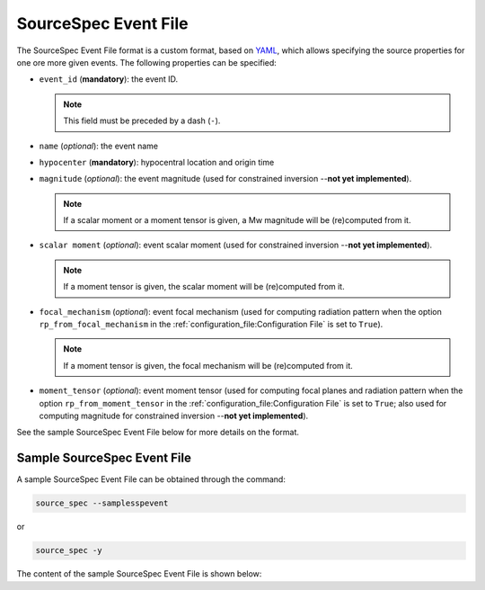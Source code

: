 .. _source_spec_event_file:

#####################
SourceSpec Event File
#####################

The SourceSpec Event File format is a custom format, based on `YAML`_, which
allows specifying the source properties for one ore more given events.
The following properties can be specified:

*   ``event_id`` (**mandatory**): the event ID.

    .. note::
        This field must be preceded by a dash (``-``).

*   ``name`` (*optional*): the event name

*   ``hypocenter`` (**mandatory**): hypocentral location and origin time

*   ``magnitude`` (*optional*): the event magnitude (used for constrained
    inversion --**not yet implemented**).

    .. note::
        If a scalar moment or a moment tensor is given, a Mw magnitude will be
        (re)computed from it.

*   ``scalar moment`` (*optional*): event scalar moment (used for constrained
    inversion --**not yet implemented**).

    .. note::
        If a moment tensor is given, the scalar moment will be (re)computed
        from it.

*   ``focal_mechanism`` (*optional*): event focal mechanism (used for
    computing radiation pattern when the option ``rp_from_focal_mechanism`` in
    the :ref:`configuration_file:Configuration File` is set to ``True``).

    .. note::
        If a moment tensor is given, the focal mechanism will be (re)computed
        from it.

*   ``moment_tensor`` (*optional*): event moment tensor (used for computing
    focal planes and radiation pattern when the option ``rp_from_moment_tensor``
    in the :ref:`configuration_file:Configuration File` is set to ``True``;
    also used for computing magnitude for constrained inversion
    --**not yet implemented**).

See the sample SourceSpec Event File below for more details on the
format.

Sample SourceSpec Event File
=============================

A sample SourceSpec Event File can be obtained through the command:

.. code-block:: bash

    source_spec --samplesspevent

or

.. code-block:: bash

    source_spec -y

The content of the sample SourceSpec Event File is shown below:

.. literalinclude :: ../sourcespec/config_files/ssp_event.yaml
    :language: yaml

.. _YAML: http://yaml.org/